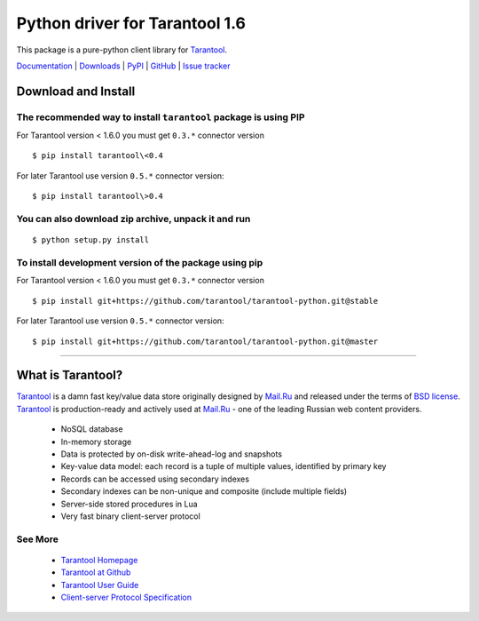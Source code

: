 Python driver for Tarantool 1.6
===============================

This package is a pure-python client library for `Tarantool`_.

`Documentation`_  |  `Downloads`_  |  `PyPI`_  |  `GitHub`_  | `Issue tracker`_

.. _`Documentation`: http://packages.python.org/tarantool
.. _`Downloads`: http://pypi.python.org/pypi/tarantool#downloads
.. _`PyPI`: http://pypi.python.org/pypi/tarantool
.. _`GitHub`: https://github.com/mailru/tarantool-python
.. _`Issue tracker`: https://github.com/mailru/tarantool-python/issues


Download and Install
--------------------

The recommended way to install ``tarantool`` package is using PIP
^^^^^^^^^^^^^^^^^^^^^^^^^^^^^^^^^^^^^^^^^^^^^^^^^^^^^^^^^^^^^^^^^

For Tarantool version < 1.6.0 you must get ``0.3.*`` connector version

::

    $ pip install tarantool\<0.4

For later Tarantool use version ``0.5.*`` connector version::

    $ pip install tarantool\>0.4

You can also download zip archive, unpack it and run
^^^^^^^^^^^^^^^^^^^^^^^^^^^^^^^^^^^^^^^^^^^^^^^^^^^^

::

    $ python setup.py install

To install development version of the package using pip
^^^^^^^^^^^^^^^^^^^^^^^^^^^^^^^^^^^^^^^^^^^^^^^^^^^^^^^

For Tarantool version < 1.6.0 you must get ``0.3.*`` connector version

::

    $ pip install git+https://github.com/tarantool/tarantool-python.git@stable

For later Tarantool use version ``0.5.*`` connector version::

    $ pip install git+https://github.com/tarantool/tarantool-python.git@master


--------------------------------------------------------------------------------


What is Tarantool?
------------------

`Tarantool`_ is a damn fast key/value data store originally designed by
`Mail.Ru`_ and released under the terms of `BSD license`_. `Tarantool`_ is
production-ready and actively used at `Mail.Ru`_ - one of the leading
Russian web content providers.

 * NoSQL database
 * In-memory storage
 * Data is protected by on-disk write-ahead-log and snapshots
 * Key-value data model: each record is a tuple of multiple values,
   identified by primary key
 * Records can be accessed using secondary indexes
 * Secondary indexes can be non-unique and composite (include multiple fields)
 * Server-side stored procedures in Lua
 * Very fast binary client-server protocol


See More
^^^^^^^^

 * `Tarantool Homepage`_
 * `Tarantool at Github`_
 * `Tarantool User Guide`_
 * `Client-server Protocol Specification`_


.. _`Tarantool`:
.. _`Tarantool Database`:
.. _`Tarantool Homepage`: http://tarantool.org
.. _`Tarantool at Github`: https://github.com/mailru/tarantool
.. _`Tarantool User Guide`: http://tarantool.org/tarantool_user_guide.html
.. _`Client-server protocol specification`: https://raw.github.com/mailru/tarantool/master/doc/box-protocol.txt
.. _`Mail.Ru`: http://mail.ru
.. _`BSD license`: http://www.gnu.org/licenses/license-list.html#ModifiedBSD
